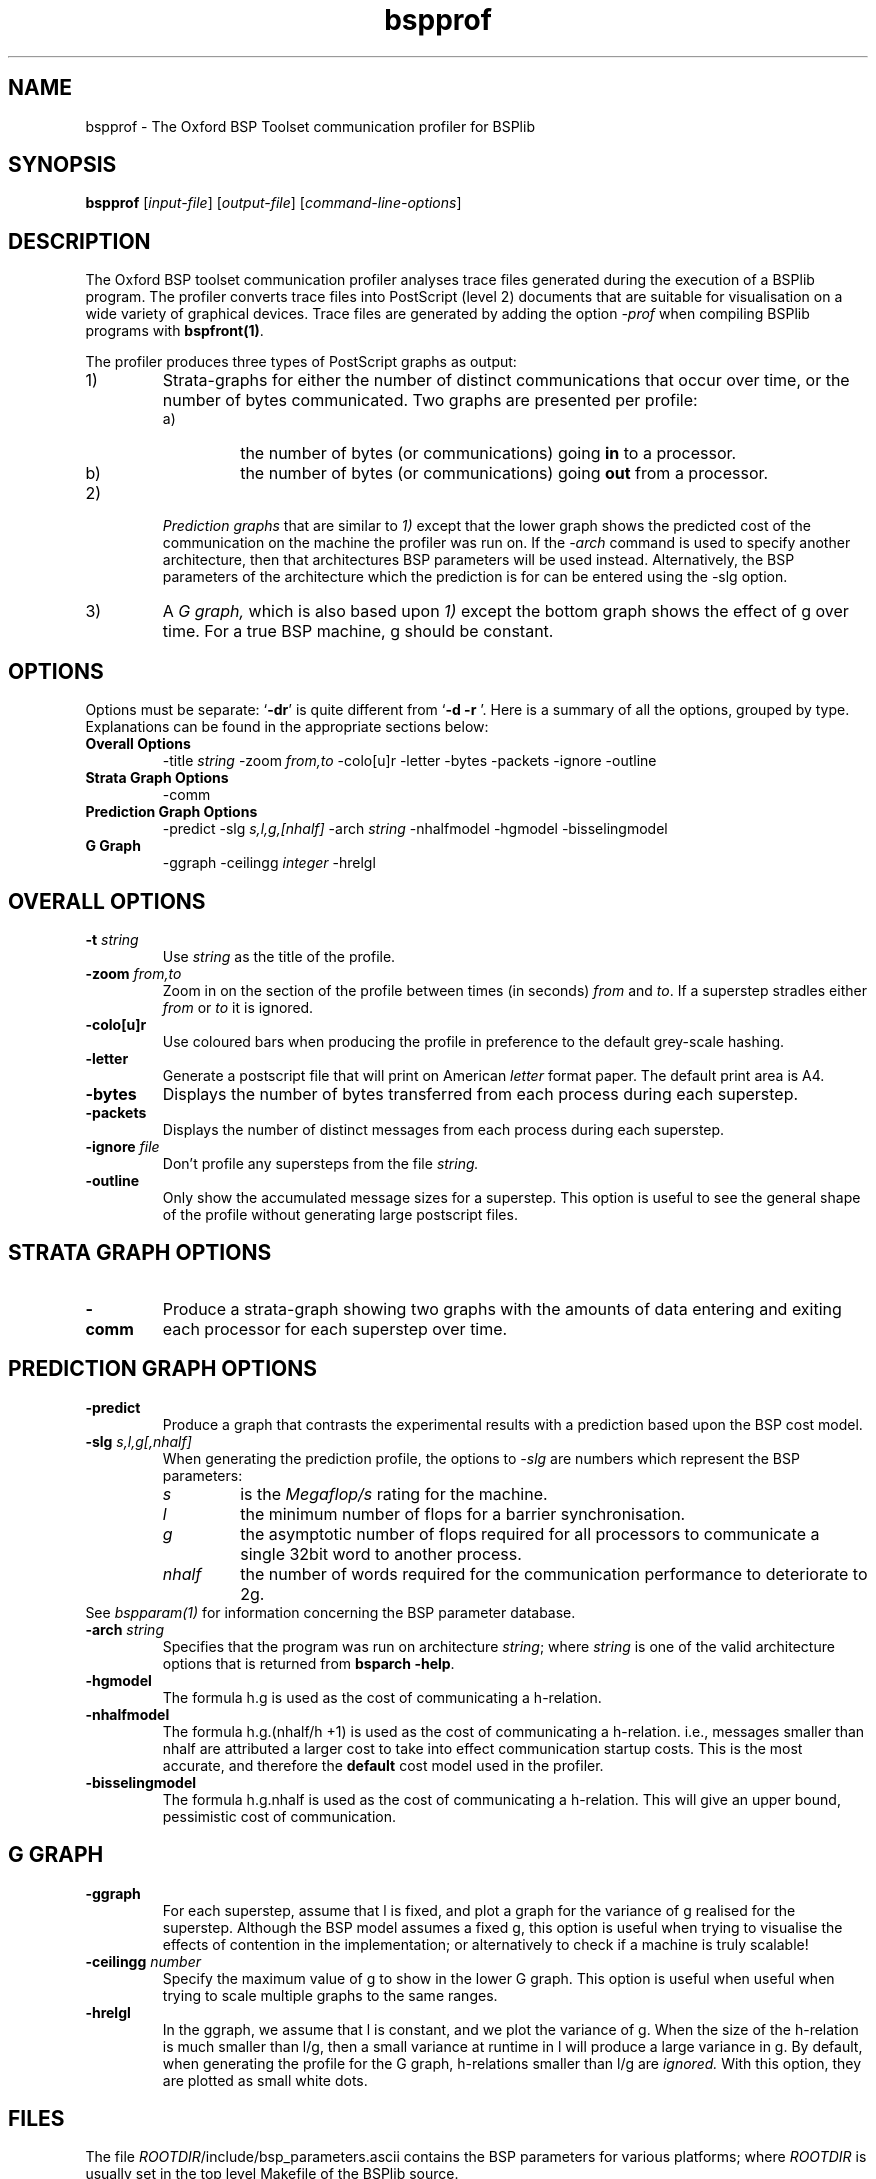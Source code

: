 .TH "bspprof" 1 "1.4 25/9/98" "Oxford BSP Toolset"
.SH NAME
bspprof \- The Oxford BSP Toolset communication profiler for BSPlib

.SH SYNOPSIS
.B bspprof
.RI "[" "input-file" "] [" "output-file" "] "
.RI "[" "command-line-options" "]"

.SH DESCRIPTION
The Oxford BSP toolset communication profiler analyses trace files
generated during the execution of a BSPlib program. The profiler
converts trace files into PostScript (level 2) documents that are suitable for
visualisation on a wide variety of graphical devices. Trace files are
generated by adding the option
.I -prof
when compiling BSPlib programs with
.B bspfront(1)\c
\&. 
.PP 
The profiler produces three types of PostScript graphs as output:

.IP 1)
.RI Strata-graphs 
for either the number of distinct communications that
occur over time, or the number of bytes communicated. Two graphs are
presented per profile:
.RS
.IP a)
the number of bytes (or communications) going 
.B in
to a processor.
.IP b)
the number of bytes (or communications) going 
.B out
from a processor.
.RE

.IP 2)
.I Prediction graphs
that are similar to
.I 1)
except that the lower graph shows the predicted cost of the
communication on the machine the profiler was run on. If the 
.I \-arch
command is used to specify another architecture, then that
architectures BSP parameters will be used instead. Alternatively, the
BSP parameters of the architecture which the prediction is for can be
entered using the 
.RI \-slg 
option.

.IP 3)
A 
.I G graph,
which is also based upon
.I 1)
except the bottom graph shows the effect of g over time. For a true
BSP machine, g should be constant.
.RE

.SH OPTIONS
Options must be separate: `\|\c
.B \-dr\c
\&\|' is quite different from `\|\c
.B \-d \-r
\&\|'.
Here is a summary of all the options, grouped by type. Explanations
can be found in the appropriate sections below:

.hy 0
.na
.TP
.B Overall Options
.RI "\-title " string
.RI "\-zoom " "from,to"
\-colo[u]r
\-letter
\-bytes
\-packets
\-ignore
\-outline
.TP
.B Strata Graph Options
\-comm
.TP
.B Prediction Graph Options
\-predict
.RI "\-slg " s,l,g,[nhalf]
.RI "\-arch " string
\-nhalfmodel
\-hgmodel
\-bisselingmodel 
.TP
.B G Graph
\-ggraph
.RI "\-ceilingg " integer
\-hrelgl
.ad b
.hy 1

.SH OVERALL OPTIONS

.TP 
.BI "\-t " string
Use 
.I string
as the title of the profile.
.TP
.BI "\-zoom " "from,to"
Zoom in on the section of the profile between times (in seconds)
.I from
and 
.I to\c
\&.  If a superstep stradles either 
.I from
or
.I to 
it is ignored.
.TP
.B \-colo[u]r
Use coloured bars when producing the profile in preference to the
default grey-scale hashing. 
.TP 
.B \-letter
Generate a postscript file that will print on American 
.I letter
format paper. The default print area is A4.
.TP
.B \-bytes
Displays the number of bytes transferred from each process during each
superstep.
.TP
.B \-packets
Displays the number of distinct messages from each process during each
superstep.
.TP
.BI "\-ignore " file
Don't profile any supersteps from the file
.I string.
.TP
.B \-outline
Only show the accumulated message sizes for a superstep. This option
is useful to see the general shape of the profile without generating
large postscript files.
.PP

.SH STRATA GRAPH OPTIONS
.TP
.B \-comm
Produce a strata-graph showing two graphs with the amounts of data
entering and exiting each processor for each superstep over time.
.PP

.SH PREDICTION GRAPH OPTIONS
.TP 
.B \-predict
Produce a graph that contrasts the experimental results with a
prediction based upon the BSP cost model.
.TP 
.BI "\-slg " s,l,g[,nhalf]
When generating the prediction profile, the options to 
.I \-slg
are numbers which represent the BSP parameters:
.RS
.TP 
.I s
is the 
.I Megaflop/s 
rating for the machine.
.TP 
.I l
the minimum number of flops for a barrier synchronisation.
.TP 
.I g
the asymptotic number of flops required for all processors to
communicate a single 32bit word to another process.
.TP 
.I nhalf
the number of words required for the communication performance to
deteriorate to 2g.
.RE
See 
.I bspparam(1)
for information concerning the BSP parameter database.
.TP 
.BI "\-arch " string
Specifies that the program was run on architecture 
.I string\c
; where 
.I string 
is one of the valid architecture options that is returned from 
.B bsparch \-help\c
\&.
.TP
.B \-hgmodel
The formula h.g is used as the cost of  communicating a h-relation.
.TP
.B \-nhalfmodel 
The formula h.g.(nhalf/h +1) is used as the cost of communicating a
h-relation. i.e., messages smaller than nhalf are attributed a larger
cost to take into effect communication startup costs. This is the most
accurate, and therefore the 
.B default
cost model used in the profiler.
.TP
.B \-bisselingmodel
The formula h.g.nhalf is used as the cost of  communicating a
h-relation. This will give an upper bound, pessimistic cost of
communication.
.PP

.SH G GRAPH
.TP
.B \-ggraph
For each superstep, assume that l is fixed, and plot a graph for the
variance of g realised for the superstep. Although the BSP model
assumes a fixed g, this option is useful when trying to visualise the
effects of contention in the implementation; or alternatively to check
if a machine is truly scalable!
.TP
.BI "\-ceilingg " number
Specify the maximum value of g to show in the lower G graph. This
option is useful when useful when trying to scale multiple graphs to
the same ranges.
.TP
.B -hrelgl
In the ggraph, we assume that l is constant, and we plot the variance
of g. When the size of the h-relation is much smaller than l/g, then a
small variance at runtime in l will produce a large variance in g. By
default, when generating the profile for the G graph, h-relations
smaller than l/g are
.I ignored. 
With this option, they are plotted as small white dots.
.PP

.SH FILES

The file \fIROOTDIR\fR/include/bsp_parameters.ascii contains the BSP
parameters for various platforms; where 
.I ROOTDIR
is usually set in the top level Makefile of the BSPlib source.

.SH  "SEE ALSO"
bsplib(3), bspfront(1), bsparch(1)

.I ``The theory, practice, and a tool for BSP performance prediction''
Jonathan Hill, Paul Crumpton, and David Burgess. In EuroPar'96. LNCS,
Springer-Verlag, August 1996. See:
.br
.I ftp://ftp.comlab.ox.ac.uk/pub/Documents/techpapers/Jonathan.Hill/HillCrumptonBurgess_europar96.ps.Z

The Oxford BSP toolset web pages can be found  at:
.br
.I http://www.bsp-worldwide.org/implmnts/oxtool/

.SH BUGS
Problems and bug reports should be mailed to 
.I bsplib-bugs@comlab.ox.ac.uk


.SH COPYING
Copyright 1995,1996,1997 University of Oxford
.PP
Permission to use, copy, modify, and distribute this software,  
and to incorporate it, in whole or in part, into other software,
is hereby granted without fee, provided that:                    
.IP i
the above copyright notice and this permission notice appear in all
copies of the source code, and the above copyright notice appear in
clearly visible form on all supporting documentation   and
distribution media;
.IP ii
 modified versions of this software be accompanied by a complete
change history describing author, date, and modifications made; 

.IP iii
 and any redistribution of the software, in original or modified
form, be without fee and subject to these same conditions.
.LP

.SH AUTHORS
Jonathan.Hill@comlab.ox.ac.uk
.PP
.B http://www.comlab.ox.ac.uk/oucl/people/jonathan.hill.html

